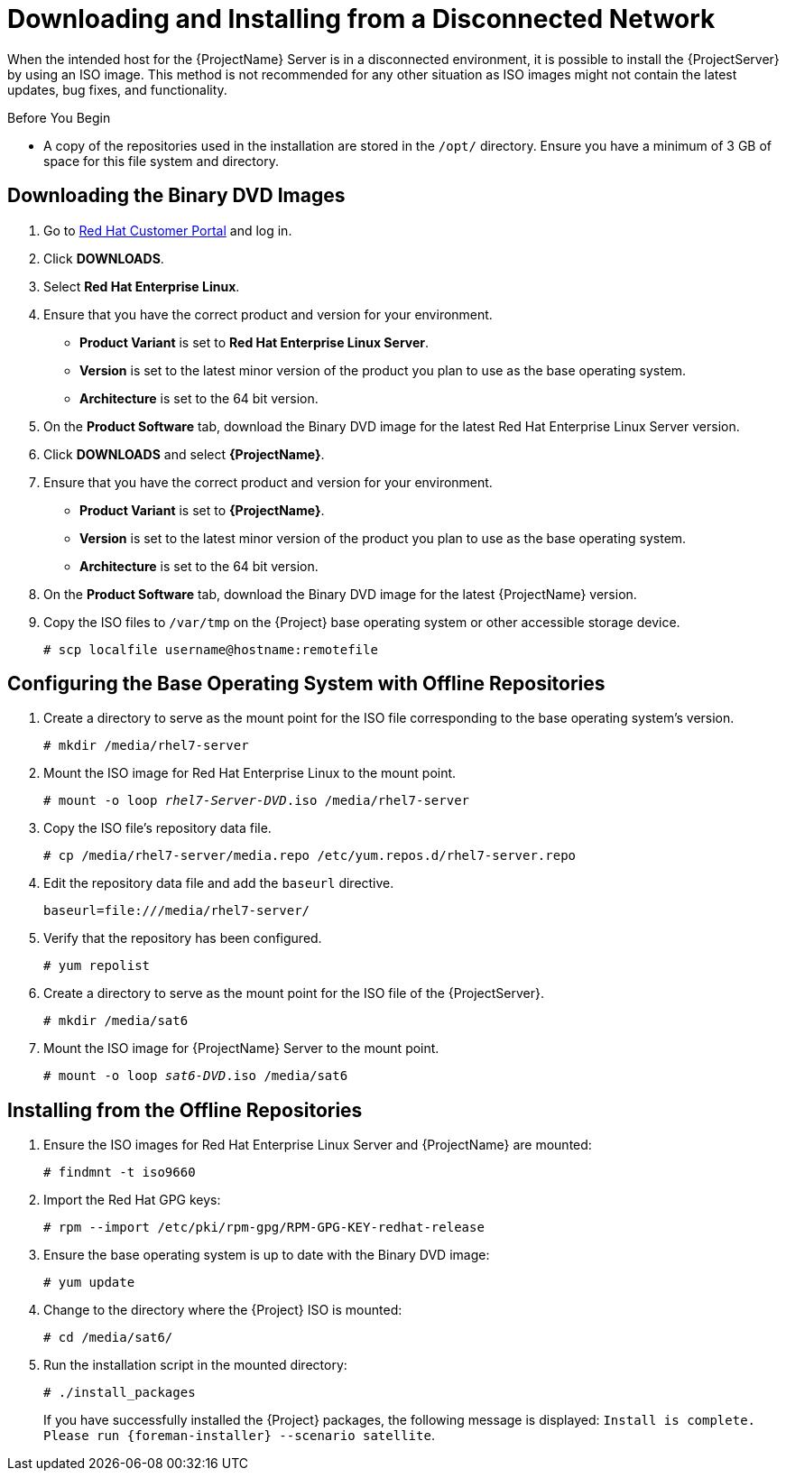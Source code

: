 [[downloading_installing_satellite_disconnected]]

= Downloading and Installing from a Disconnected Network

When the intended host for the {ProjectName} Server is in a disconnected environment, it is possible to install the {ProjectServer} by using an ISO image. This method is not recommended for any other situation as ISO images might not contain the latest updates, bug fixes, and functionality.

.Before You Begin

* A copy of the repositories used in the installation are stored in the `/opt/` directory. Ensure you have a minimum of 3 GB of space for this file system and directory.

== Downloading the Binary DVD Images

. Go to https://access.redhat.com/[Red Hat Customer Portal] and log in.

. Click *DOWNLOADS*.

. Select *Red Hat Enterprise Linux*.

. Ensure that you have the correct product and version for your environment.
+
* *Product Variant* is set to *Red Hat Enterprise Linux Server*.
* *Version*  is set to the latest minor version of the product you plan to use as the base operating system.
* *Architecture* is set to the 64 bit version.

. On the *Product Software* tab, download the Binary DVD image for the latest Red Hat Enterprise Linux Server version.

. Click *DOWNLOADS* and select *{ProjectName}*.

. Ensure that you have the correct product and version for your environment.
+
* *Product Variant* is set to *{ProjectName}*.
* *Version*  is set to the latest minor version of the product you plan to use as the base operating system.
* *Architecture* is set to the 64 bit version.

. On the *Product Software* tab, download the Binary DVD image for the latest {ProjectName} version.

. Copy the ISO files to `/var/tmp` on the {Project} base operating system or other accessible storage device.
+
[options="nowrap"]
----
# scp localfile username@hostname:remotefile
----

== Configuring the Base Operating System with Offline Repositories

. Create a directory to serve as the mount point for the ISO file corresponding to the base operating system's version.
+
[options="nowrap"]
----
# mkdir /media/rhel7-server
----


. Mount the ISO image for Red Hat Enterprise Linux to the mount point.
+
[options="nowrap" subs="+quotes"]
----
# mount -o loop _rhel7-Server-DVD_.iso /media/rhel7-server
----
+
. Copy the ISO file's repository data file.
+
[options="nowrap"]
----
# cp /media/rhel7-server/media.repo /etc/yum.repos.d/rhel7-server.repo
----

. Edit the repository data file and add the `baseurl` directive.
+
[options="nowrap"]
----
baseurl=file:///media/rhel7-server/
----
+
. Verify that the repository has been configured.
+
[options="nowrap"]
----
# yum repolist
----

. Create a directory to serve as the mount point for the ISO file of the {ProjectServer}.
+
[options="nowrap"]
----
# mkdir /media/sat6
----

. Mount the ISO image for {ProjectName} Server to the mount point.
+
[options="nowrap" subs="+quotes"]
----
# mount -o loop _sat6-DVD_.iso /media/sat6
----

[[installing_from_the_offline_repositories]]
== Installing from the Offline Repositories

. Ensure the ISO images for Red Hat Enterprise Linux Server and {ProjectName} are mounted:
+
[options="nowrap"]
----
# findmnt -t iso9660
----
+
. Import the Red Hat GPG keys:
+
[options="nowrap"]
----
# rpm --import /etc/pki/rpm-gpg/RPM-GPG-KEY-redhat-release
----

. Ensure the base operating system is up to date with the Binary DVD image:
+
[options="nowrap"]
----
# yum update
----

. Change to the directory where the {Project} ISO is mounted:
+
[options="nowrap"]
----
# cd /media/sat6/
----

. Run the installation script in the mounted directory:
+
[options="nowrap"]
----
# ./install_packages
----
+
If you have successfully installed the {Project} packages, the following message is displayed: `Install is complete. Please run {foreman-installer} --scenario satellite`.
